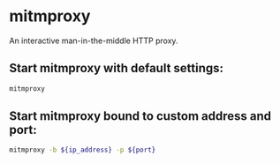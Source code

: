 * mitmproxy

An interactive man-in-the-middle HTTP proxy.

** Start mitmproxy with default settings:

#+BEGIN_SRC sh
  mitmproxy
#+END_SRC

** Start mitmproxy bound to custom address and port:

#+BEGIN_SRC sh
  mitmproxy -b ${ip_address} -p ${port}
#+END_SRC
